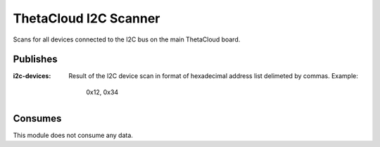 ThetaCloud I2C Scanner
======================

Scans for all devices connected to the I2C bus on the main ThetaCloud board.

Publishes
---------

:i2c-devices:
	Result of the I2C device scan in format of hexadecimal address list delimeted by commas.
	Example:

	..

		0x12, 0x34

Consumes
--------

This module does not consume any data.
